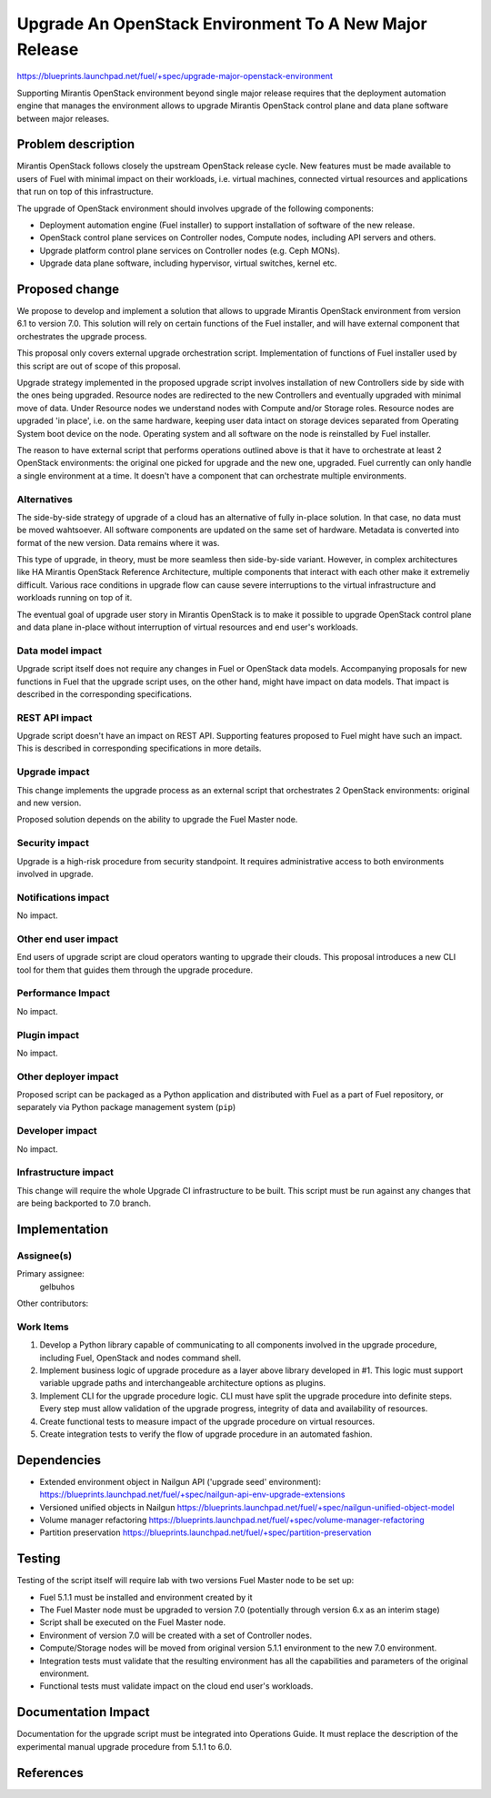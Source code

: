 ..
 This work is licensed under a Creative Commons Attribution 3.0 Unported
 License.

 http://creativecommons.org/licenses/by/3.0/legalcode

=======================================================
Upgrade An OpenStack Environment To A New Major Release
=======================================================

https://blueprints.launchpad.net/fuel/+spec/upgrade-major-openstack-environment

Supporting Mirantis OpenStack environment beyond single major release requires
that the deployment automation engine that manages the environment allows to
upgrade Mirantis OpenStack control plane and data plane software between major
releases.


Problem description
===================

Mirantis OpenStack follows closely the upstream OpenStack release cycle. New
features must be made available to users of Fuel with minimal impact on their
workloads, i.e. virtual machines, connected virtual resources and applications
that run on top of this infrastructure.

The upgrade of OpenStack environment should involves upgrade of the following
components:

* Deployment automation engine (Fuel installer) to support installation of
  software of the new release.

* OpenStack control plane services on Controller nodes, Compute nodes, including
  API servers and others.

* Upgrade platform control plane services on Controller nodes (e.g. Ceph MONs).

* Upgrade data plane software, including hypervisor, virtual switches, kernel
  etc.


Proposed change
===============

We propose to develop and implement a solution that allows to upgrade Mirantis
OpenStack environment from version 6.1 to version 7.0. This solution will rely
on certain functions of the Fuel installer, and will have external component
that orchestrates the upgrade process.

This proposal only covers external upgrade orchestration script. Implementation
of functions of Fuel installer used by this script are out of scope of this
proposal.

Upgrade strategy implemented in the proposed upgrade script involves
installation of new Controllers side by side with the ones being upgraded.
Resource nodes are redirected to the new Controllers and eventually upgraded
with minimal move of data. Under Resource nodes we understand nodes with Compute
and/or Storage roles. Resource nodes are upgraded 'in place', i.e. on the same
hardware, keeping user data intact on storage devices separated from Operating
System boot device on the node. Operating system and all software on the node is
reinstalled by Fuel installer.

The reason to have external script that performs operations outlined above is
that it have to orchestrate at least 2 OpenStack environments: the original one
picked for upgrade and the new one, upgraded. Fuel currently can only handle a
single environment at a time. It doesn't have a component that can orchestrate
multiple environments.


Alternatives
------------

The side-by-side strategy of upgrade of a cloud has an alternative of fully
in-place solution. In that case, no data must be moved wahtsoever. All software
components are updated on the same set of hardware. Metadata is converted into
format of the new version. Data remains where it was.

This type of upgrade, in theory, must be more seamless then side-by-side
variant. However, in complex architectures like HA Mirantis OpenStack Reference
Architecture, multiple components that interact with each other make it
extremeliy difficult. Various race conditions in upgrade flow can cause severe
interruptions to the virtual infrastructure and workloads running on top of it.

The eventual goal of upgrade user story in Mirantis OpenStack is to make it
possible to upgrade OpenStack control plane and data plane in-place without
interruption of virtual resources and end user's workloads.


Data model impact
-----------------

Upgrade script itself does not require any changes in Fuel or OpenStack data
models. Accompanying proposals for new functions in Fuel that the upgrade script
uses, on the other hand, might have impact on data models. That impact is
described in the corresponding specifications.


REST API impact
---------------

Upgrade script doesn't have an impact on REST API. Supporting features proposed
to Fuel might have such an impact. This is described in corresponding
specifications in more details.


Upgrade impact
--------------

This change implements the upgrade process as an external script that
orchestrates 2 OpenStack environments: original and new version.

Proposed solution depends on the ability to upgrade the Fuel Master node.


Security impact
---------------

Upgrade is a high-risk procedure from security standpoint. It requires
administrative access to both environments involved in upgrade.

Notifications impact
--------------------

No impact.


Other end user impact
---------------------

End users of upgrade script are cloud operators wanting to upgrade their clouds.
This proposal introduces a new CLI tool for them that guides them through the
upgrade procedure.


Performance Impact
------------------

No impact.


Plugin impact
-------------

No impact.


Other deployer impact
---------------------

Proposed script can be packaged as a Python application and distributed with
Fuel as a part of Fuel repository, or separately via Python package management
system (``pip``)


Developer impact
----------------

No impact.


Infrastructure impact
---------------------

This change will require the whole Upgrade CI infrastructure to be built. This
script must be run against any changes that are being backported to 7.0 branch.


Implementation
==============

Assignee(s)
-----------

Primary assignee:
  gelbuhos

Other contributors:


Work Items
----------

#. Develop a Python library capable of communicating to all components involved
   in the upgrade procedure, including Fuel, OpenStack and nodes command shell.

#. Implement business logic of upgrade procedure as a layer above library
   developed in #1. This logic must support variable upgrade paths and
   interchangeable architecture options as plugins.

#. Implement CLI for the upgrade procedure logic. CLI must have split the
   upgrade procedure into definite steps. Every step must allow validation of
   the upgrade progress, integrity of data and availability of resources.

#. Create functional tests to measure impact of the upgrade procedure on virtual
   resources.

#. Create integration tests to verify the flow of upgrade procedure in an
   automated fashion.


Dependencies
============

* Extended environment object in Nailgun API ('upgrade seed' environment):
  `<https://blueprints.launchpad.net/fuel/+spec/nailgun-api-env-upgrade-extensions>`_

* Versioned unified objects in Nailgun
  `<https://blueprints.launchpad.net/fuel/+spec/nailgun-unified-object-model>`_

* Volume manager refactoring
  `<https://blueprints.launchpad.net/fuel/+spec/volume-manager-refactoring>`_

* Partition preservation
  `<https://blueprints.launchpad.net/fuel/+spec/partition-preservation>`_


Testing
=======

Testing of the script itself will require lab with two versions Fuel Master node
to be set up:

* Fuel 5.1.1 must be installed and environment created by it
* The Fuel Master node must be upgraded to version 7.0 (potentially through
  version 6.x as an interim stage)
* Script shall be executed on the Fuel Master node.
* Environment of version 7.0 will be created with a set of Controller nodes.
* Compute/Storage nodes will be moved from original version 5.1.1 environment to
  the new 7.0 environment.
* Integration tests must validate that the resulting environment has all the
  capabilities and parameters of the original environment.
* Functional tests must validate impact on the cloud end user's workloads.


Documentation Impact
====================

Documentation for the upgrade script must be integrated into Operations Guide.
It must replace the description of the experimental manual upgrade procedure
from 5.1.1 to 6.0.

References
==========

